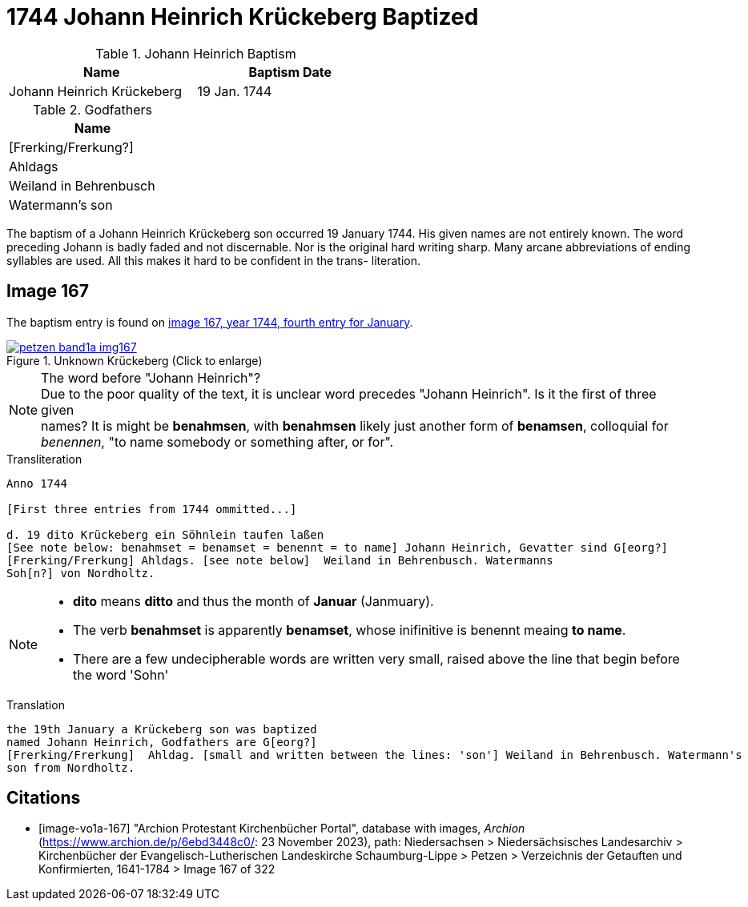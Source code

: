 = 1744 Johann Heinrich Krückeberg Baptized
:page-role: doc-width

.Johann Heinrich Baptism
[width="55%"]
|===
|Name|Baptism Date

|Johann Heinrich Krückeberg|19 Jan. 1744
|===

.Godfathers
[width="25%"]
|===
|Name

|[Frerking/Frerkung?]

|Ahldags

|Weiland in Behrenbusch

|Watermann's son
|===

The baptism of a Johann Heinrich Krückeberg son occurred 19 January 1744. His given names are not entirely known. The word preceding Johann is badly faded and not
discernable. Nor is the original hard writing sharp. Many arcane abbreviations of ending syllables are used. All this makes it hard to be confident in the trans-
literation.

== Image 167

The baptism entry is found on <<image-vo1a-167, image 167, year 1744, fourth entry for January>>.

image::petzen-band1a-img167.jpg[title="Unknown Krückeberg (Click to enlarge)",link=self]

[NOTE]
.The word before "Johann Heinrich"?
Due to the poor quality of the text, it is unclear word precedes "Johann Heinrich". Is it the first of three given +
names? It is might be **benahmsen**, with **benahmsen** likely just another form of **benamsen**, colloquial
for _benennen_, "to name somebody or something after, or for".

.Transliteration
....
Anno 1744

[First three entries from 1744 ommitted...]

d. 19 dito Krückeberg ein Söhnlein taufen laßen
[See note below: benahmset = benamset = benennt = to name] Johann Heinrich, Gevatter sind G[eorg?]
[Frerking/Frerkung] Ahldags. [see note below]  Weiland in Behrenbusch. Watermanns
Soh[n?] von Nordholtz.
....

[NOTE]
====
* **dito** means **ditto** and thus the month of **Januar** (Janmuary).
* The verb **benahmset** is apparently **benamset**, whose inifinitive is benennt meaing **to name**.
* There are a few undecipherable words are written very small, raised above the line
that begin before the word 'Sohn'
====

.Translation
....
the 19th January a Krückeberg son was baptized
named Johann Heinrich, Godfathers are G[eorg?]
[Frerking/Frerkung]  Ahldag. [small and written between the lines: 'son'] Weiland in Behrenbusch. Watermann's
son from Nordholtz.
....

[bibliography]
== Citations

* [[[image-vo1a-167]]] "Archion Protestant Kirchenbücher Portal", database with images, _Archion_ (https://www.archion.de/p/6ebd3448c0/: 23 November 2023), path: Niedersachsen > Niedersächsisches Landesarchiv > Kirchenbücher der Evangelisch-Lutherischen Landeskirche Schaumburg-Lippe > Petzen > Verzeichnis der Getauften und Konfirmierten, 1641-1784 > Image 167 of 322

